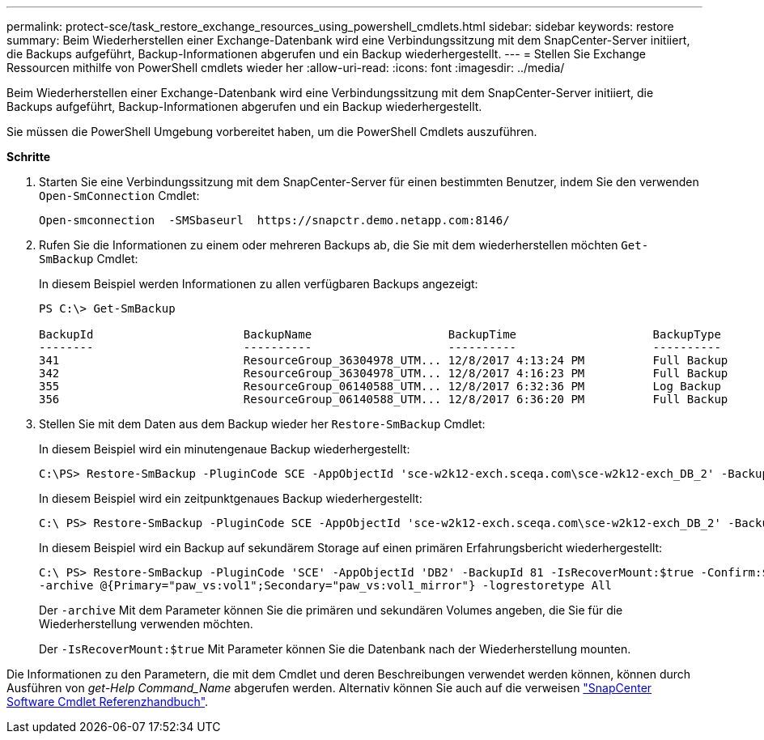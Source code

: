 ---
permalink: protect-sce/task_restore_exchange_resources_using_powershell_cmdlets.html 
sidebar: sidebar 
keywords: restore 
summary: Beim Wiederherstellen einer Exchange-Datenbank wird eine Verbindungssitzung mit dem SnapCenter-Server initiiert, die Backups aufgeführt, Backup-Informationen abgerufen und ein Backup wiederhergestellt. 
---
= Stellen Sie Exchange Ressourcen mithilfe von PowerShell cmdlets wieder her
:allow-uri-read: 
:icons: font
:imagesdir: ../media/


[role="lead"]
Beim Wiederherstellen einer Exchange-Datenbank wird eine Verbindungssitzung mit dem SnapCenter-Server initiiert, die Backups aufgeführt, Backup-Informationen abgerufen und ein Backup wiederhergestellt.

Sie müssen die PowerShell Umgebung vorbereitet haben, um die PowerShell Cmdlets auszuführen.

*Schritte*

. Starten Sie eine Verbindungssitzung mit dem SnapCenter-Server für einen bestimmten Benutzer, indem Sie den verwenden `Open-SmConnection` Cmdlet:
+
[listing]
----
Open-smconnection  -SMSbaseurl  https://snapctr.demo.netapp.com:8146/
----
. Rufen Sie die Informationen zu einem oder mehreren Backups ab, die Sie mit dem wiederherstellen möchten `Get-SmBackup` Cmdlet:
+
In diesem Beispiel werden Informationen zu allen verfügbaren Backups angezeigt:

+
[listing]
----
PS C:\> Get-SmBackup

BackupId                      BackupName                    BackupTime                    BackupType
--------                      ----------                    ----------                    ----------
341                           ResourceGroup_36304978_UTM... 12/8/2017 4:13:24 PM          Full Backup
342                           ResourceGroup_36304978_UTM... 12/8/2017 4:16:23 PM          Full Backup
355                           ResourceGroup_06140588_UTM... 12/8/2017 6:32:36 PM          Log Backup
356                           ResourceGroup_06140588_UTM... 12/8/2017 6:36:20 PM          Full Backup
----
. Stellen Sie mit dem Daten aus dem Backup wieder her `Restore-SmBackup` Cmdlet:
+
In diesem Beispiel wird ein minutengenaue Backup wiederhergestellt:

+
[listing]
----
C:\PS> Restore-SmBackup -PluginCode SCE -AppObjectId 'sce-w2k12-exch.sceqa.com\sce-w2k12-exch_DB_2' -BackupId 341 -IsRecoverMount:$true
----
+
In diesem Beispiel wird ein zeitpunktgenaues Backup wiederhergestellt:

+
[listing]
----
C:\ PS> Restore-SmBackup -PluginCode SCE -AppObjectId 'sce-w2k12-exch.sceqa.com\sce-w2k12-exch_DB_2' -BackupId 341 -IsRecoverMount:$true -LogRestoreType ByTransactionLogs -LogCount 2
----
+
In diesem Beispiel wird ein Backup auf sekundärem Storage auf einen primären Erfahrungsbericht wiederhergestellt:

+
[listing]
----
C:\ PS> Restore-SmBackup -PluginCode 'SCE' -AppObjectId 'DB2' -BackupId 81 -IsRecoverMount:$true -Confirm:$false
-archive @{Primary="paw_vs:vol1";Secondary="paw_vs:vol1_mirror"} -logrestoretype All
----
+
Der `-archive` Mit dem Parameter können Sie die primären und sekundären Volumes angeben, die Sie für die Wiederherstellung verwenden möchten.

+
Der `-IsRecoverMount:$true` Mit Parameter können Sie die Datenbank nach der Wiederherstellung mounten.



Die Informationen zu den Parametern, die mit dem Cmdlet und deren Beschreibungen verwendet werden können, können durch Ausführen von _get-Help Command_Name_ abgerufen werden. Alternativ können Sie auch auf die verweisen https://library.netapp.com/ecm/ecm_download_file/ECMLP2877143["SnapCenter Software Cmdlet Referenzhandbuch"^].
